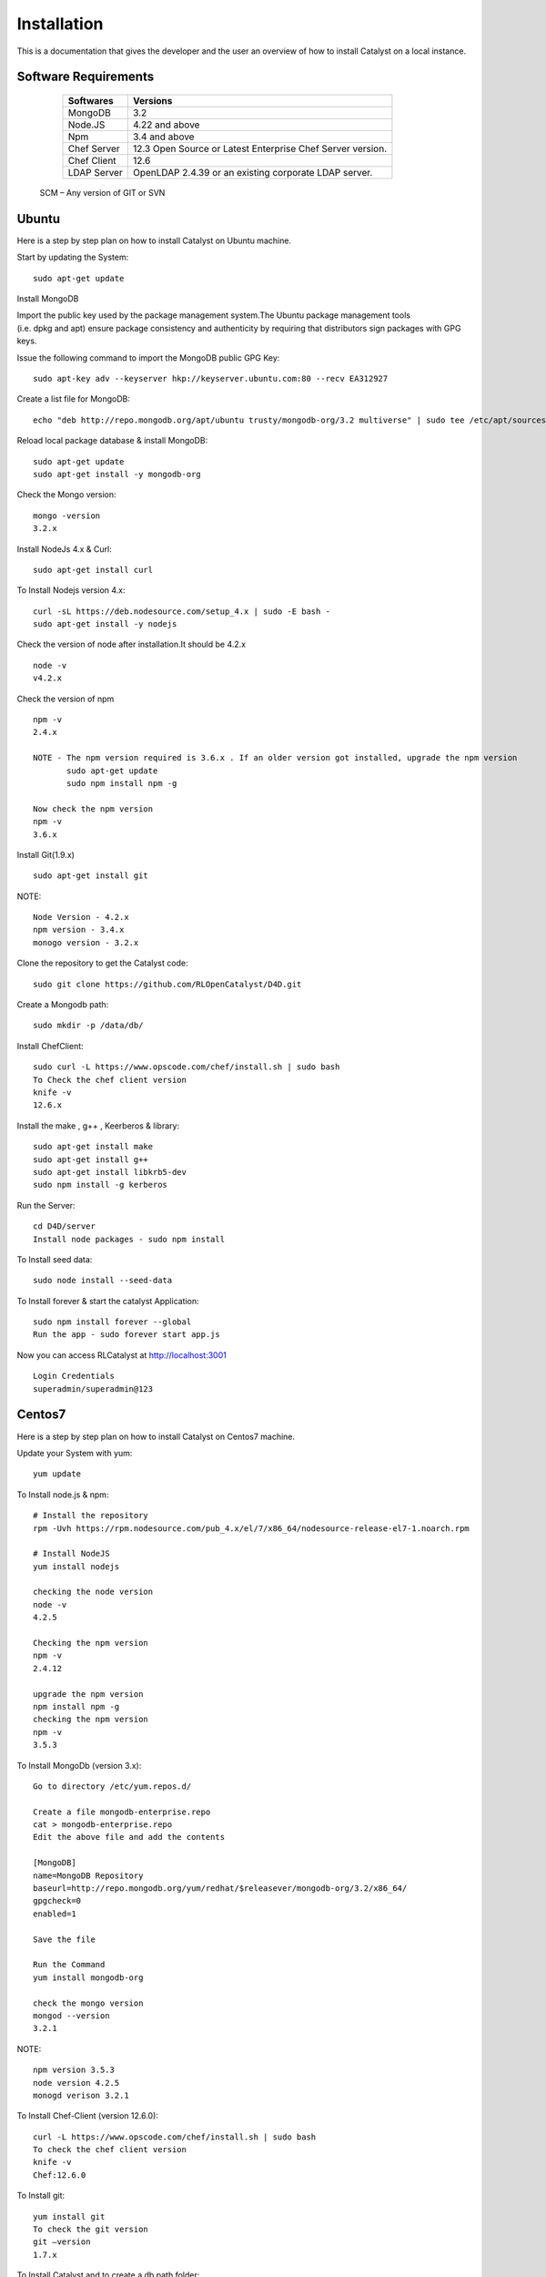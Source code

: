 .. _install-Catalyst:

Installation
============

This is a documentation that gives the developer and the user an overview of how to install Catalyst on a local instance.


Software Requirements
^^^^^^^^^^^^^^^^^^^^^

     ===========     ==========================================================
     Softwares       Versions
     ===========     ==========================================================
     MongoDB         3.2
     Node.JS         4.22 and above
     Npm             3.4 and above
     Chef Server     12.3 Open Source or Latest Enterprise Chef Server version.
     Chef Client     12.6
     LDAP Server     OpenLDAP 2.4.39 or an existing corporate LDAP server.
     ===========     ==========================================================
    
    SCM – Any version of GIT or SVN




Ubuntu
^^^^^^

Here is a step by step plan on how to install Catalyst on Ubuntu machine.

Start by updating the System::

    sudo apt-get update


Install MongoDB

Import the public key used by the package management system.The Ubuntu package management tools (i.e. dpkg and apt) ensure package consistency and authenticity by requiring that distributors sign packages with GPG keys. 

Issue the following command to import the MongoDB public GPG Key::

    sudo apt-key adv --keyserver hkp://keyserver.ubuntu.com:80 --recv EA312927

Create a list file for MongoDB::

    echo "deb http://repo.mongodb.org/apt/ubuntu trusty/mongodb-org/3.2 multiverse" | sudo tee /etc/apt/sources.list.d/mongodb-org-3.2.list

Reload local package database & install MongoDB::

    sudo apt-get update
    sudo apt-get install -y mongodb-org


Check the Mongo version::

    mongo -version
    3.2.x
    




Install NodeJs 4.x & Curl::

     sudo apt-get install curl

To Install Nodejs version 4.x::

     curl -sL https://deb.nodesource.com/setup_4.x | sudo -E bash -
     sudo apt-get install -y nodejs


Check the version of node after installation.It should be 4.2.x ::

    node -v
    v4.2.x


Check the version of npm ::
    
    npm -v
    2.4.x

    NOTE - The npm version required is 3.6.x . If an older version got installed, upgrade the npm version
           sudo apt-get update
           sudo npm install npm -g

    Now check the npm version
    npm -v
    3.6.x




Install Git(1.9.x) ::

    sudo apt-get install git
    
    


NOTE::

    Node Version - 4.2.x
    npm version - 3.4.x
    monogo version - 3.2.x


Clone the repository to get the Catalyst code::

    sudo git clone https://github.com/RLOpenCatalyst/D4D.git



Create a Mongodb path::

    sudo mkdir -p /data/db/ 



Install ChefClient::

    sudo curl -L https://www.opscode.com/chef/install.sh | sudo bash
    To Check the chef client version
    knife -v
    12.6.x


Install the make , g++ , Keerberos & library::

    sudo apt-get install make
    sudo apt-get install g++
    sudo apt-get install libkrb5-dev
    sudo npm install -g kerberos



Run the Server::

    cd D4D/server
    Install node packages - sudo npm install


To Install seed data::

    sudo node install --seed-data


To Install forever & start the catalyst Application::

    sudo npm install forever --global
    Run the app - sudo forever start app.js


Now you can access RLCatalyst at http://localhost:3001 ::
    
    Login Credentials
    superadmin/superadmin@123


Centos7
^^^^^^^

Here is a step by step plan on how to install Catalyst on Centos7 machine.

Update your System with yum::

    yum update



To Install node.js & npm::


    # Install the repository
    rpm -Uvh https://rpm.nodesource.com/pub_4.x/el/7/x86_64/nodesource-release-el7-1.noarch.rpm

    # Install NodeJS
    yum install nodejs

    checking the node version
    node -v
    4.2.5

    Checking the npm version 
    npm -v
    2.4.12

    upgrade the npm version
    npm install npm -g
    checking the npm version
    npm -v
    3.5.3 




To Install MongoDb (version 3.x)::

    Go to directory /etc/yum.repos.d/

    Create a file mongodb-enterprise.repo
    cat > mongodb-enterprise.repo
    Edit the above file and add the contents

    [MongoDB]
    name=MongoDB Repository
    baseurl=http://repo.mongodb.org/yum/redhat/$releasever/mongodb-org/3.2/x86_64/
    gpgcheck=0
    enabled=1

    Save the file 

    Run the Command 
    yum install mongodb-org

    check the mongo version
    mongod --version
    3.2.1
    

NOTE::

             npm version 3.5.3
             node version 4.2.5
             monogd verison 3.2.1




To Install Chef-Client (version 12.6.0)::
    

    curl -L https://www.opscode.com/chef/install.sh | sudo bash
    To check the chef client version
    knife -v
    Chef:12.6.0



To Install git::

    yum install git
    To check the git version
    git –version
    1.7.x



To Install Catalyst and to create a db path folder::

    To pull the catalyst code
    git clone https://catalyst-engg:catalyst_123@github.com/RLIndia/D4D.git
    Check the current directory for the presence of catalyst code i.e D4D folder.
    
    NOTE – Take the latest code from dev_catalyst.

    Run the command
    git status
    git checkout dev_catalyst
    git pull

    Create a db path folder
    mongo db path -  mkdir -p /data/db/

    Go to cd D4D/server
    npm install



To Install gcc library::
 
    yum install gcc-g++


To Install the seed data::

    node install --seed-data


To Start the Application::

    Run (node app) to start your application.
    npm install forever –g
    node start app.js


To run the apllication forever::

    forever start app.js



Access Catalyst::

    localhost:3001
    username- superadmin
    pass - superadmin@123
